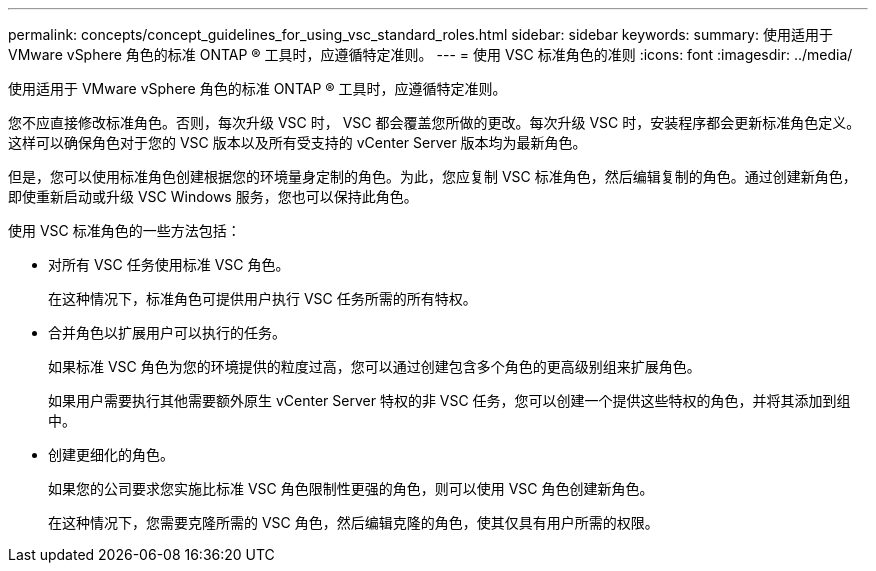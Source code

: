---
permalink: concepts/concept_guidelines_for_using_vsc_standard_roles.html 
sidebar: sidebar 
keywords:  
summary: 使用适用于 VMware vSphere 角色的标准 ONTAP ® 工具时，应遵循特定准则。 
---
= 使用 VSC 标准角色的准则
:icons: font
:imagesdir: ../media/


[role="lead"]
使用适用于 VMware vSphere 角色的标准 ONTAP ® 工具时，应遵循特定准则。

您不应直接修改标准角色。否则，每次升级 VSC 时， VSC 都会覆盖您所做的更改。每次升级 VSC 时，安装程序都会更新标准角色定义。这样可以确保角色对于您的 VSC 版本以及所有受支持的 vCenter Server 版本均为最新角色。

但是，您可以使用标准角色创建根据您的环境量身定制的角色。为此，您应复制 VSC 标准角色，然后编辑复制的角色。通过创建新角色，即使重新启动或升级 VSC Windows 服务，您也可以保持此角色。

使用 VSC 标准角色的一些方法包括：

* 对所有 VSC 任务使用标准 VSC 角色。
+
在这种情况下，标准角色可提供用户执行 VSC 任务所需的所有特权。

* 合并角色以扩展用户可以执行的任务。
+
如果标准 VSC 角色为您的环境提供的粒度过高，您可以通过创建包含多个角色的更高级别组来扩展角色。

+
如果用户需要执行其他需要额外原生 vCenter Server 特权的非 VSC 任务，您可以创建一个提供这些特权的角色，并将其添加到组中。

* 创建更细化的角色。
+
如果您的公司要求您实施比标准 VSC 角色限制性更强的角色，则可以使用 VSC 角色创建新角色。

+
在这种情况下，您需要克隆所需的 VSC 角色，然后编辑克隆的角色，使其仅具有用户所需的权限。


